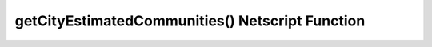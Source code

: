 getCityEstimatedCommunities() Netscript Function
================================================

.. js:function:: getCityEstimatedCommunities(cityName)

    :RAM cost: 4 GB

    :param string cityName: Name of city. Case-sensitive

    Returns the estimated number of Synthoid communities in the specified city,
    or -1 if an invalid city was specified.
